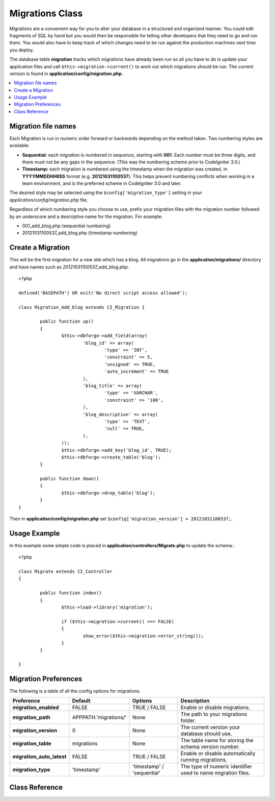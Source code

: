 ################
Migrations Class
################

Migrations are a convenient way for you to alter your database in a 
structured and organized manner. You could edit fragments of SQL by hand 
but you would then be responsible for telling other developers that they 
need to go and run them. You would also have to keep track of which changes 
need to be run against the production machines next time you deploy.

The database table **migration** tracks which migrations have already been 
run so all you have to do is update your application files and 
call ``$this->migration->current()`` to work out which migrations should be run. 
The current version is found in **application/config/migration.php**.

.. contents::
  :local:

.. raw:: html

  <div class="custom-index container"></div>

********************
Migration file names
********************

Each Migration is run in numeric order forward or backwards depending on the
method taken. Two numbering styles are available:

* **Sequential:** each migration is numbered in sequence, starting with **001**.
  Each number must be three digits, and there must not be any gaps in the
  sequence. (This was the numbering scheme prior to CodeIgniter 3.0.)
* **Timestamp:** each migration is numbered using the timestamp when the migration
  was created, in **YYYYMMDDHHIISS** format (e.g. **20121031100537**). This
  helps prevent numbering conflicts when working in a team environment, and is
  the preferred scheme in CodeIgniter 3.0 and later.

The desired style may be selected using the ``$config['migration_type']``
setting in your *application/config/migration.php* file.

Regardless of which numbering style you choose to use, prefix your migration
files with the migration number followed by an underscore and a descriptive
name for the migration. For example:

* 001_add_blog.php (sequential numbering)
* 20121031100537_add_blog.php (timestamp numbering)

******************
Create a Migration
******************
	
This will be the first migration for a new site which has a blog. All 
migrations go in the **application/migrations/** directory and have names such 
as *20121031100537_add_blog.php*.
::

	<?php

	defined('BASEPATH') OR exit('No direct script access allowed');

	class Migration_Add_blog extends CI_Migration {

		public function up()
		{
			$this->dbforge->add_field(array(
				'blog_id' => array(
					'type' => 'INT',
					'constraint' => 5,
					'unsigned' => TRUE,
					'auto_increment' => TRUE
				),
				'blog_title' => array(
					'type' => 'VARCHAR',
					'constraint' => '100',
				),
				'blog_description' => array(
					'type' => 'TEXT',
					'null' => TRUE,
				),
			));
			$this->dbforge->add_key('blog_id', TRUE);
			$this->dbforge->create_table('blog');
		}

		public function down()
		{
			$this->dbforge->drop_table('blog');
		}
	}

Then in **application/config/migration.php** set ``$config['migration_version'] = 20121031100537;``.

*************
Usage Example
*************

In this example some simple code is placed in **application/controllers/Migrate.php** 
to update the schema.::

	<?php
	
	class Migrate extends CI_Controller
	{

		public function index()
		{
			$this->load->library('migration');

			if ($this->migration->current() === FALSE)
			{
				show_error($this->migration->error_string());
			}
		}

	}

*********************
Migration Preferences
*********************

The following is a table of all the config options for migrations.

========================== ====================== ========================== =============================================
Preference                 Default                Options                    Description
========================== ====================== ========================== =============================================
**migration_enabled**      FALSE                  TRUE / FALSE               Enable or disable migrations.
**migration_path**         APPPATH.'migrations/'  None                       The path to your migrations folder.
**migration_version**      0                      None                       The current version your database should use.
**migration_table**        migrations             None                       The table name for storing the schema
                                                                             version number.
**migration_auto_latest**  FALSE                  TRUE / FALSE               Enable or disable automatically 
                                                                             running migrations.
**migration_type**         'timestamp'            'timestamp' / 'sequential' The type of numeric identifier used to name
                                                                             migration files.
========================== ====================== ========================== =============================================

***************
Class Reference
***************

.. php:class:: CI_Migration

	.. php:method:: current()

		:returns:	TRUE if no migrations are found, current version string on success, FALSE on failure
		:rtype:	mixed

		Migrates up to the current version (whatever is set for
		``$config['migration_version']`` in *application/config/migration.php*).

	.. php:method:: error_string()

		:returns:	Error messages
		:rtype:	string

		This returns a string of errors that were detected while performing a migration.

	.. php:method:: find_migrations()

		:returns:	An array of migration files
		:rtype:	array

		An array of migration filenames are returned that are found in the **migration_path** property.

	.. php:method:: latest()

		:returns:	current version string on success, FALSE on failure
		:rtype:	mixed

		This works much the same way as ``current()`` but instead of looking for 
		the ``$config['migration_version']`` the Migration class will use the very 
		newest migration found in the filesystem.

	.. php:method:: version($target_version)

		:param	mixed	$target_version: Migration version to process
		:returns:	TRUE if no migrations are found, current version string on success, FALSE on failure
		:rtype:	mixed

		Version can be used to roll back changes or step forwards programmatically to 
		specific versions. It works just like ``current()`` but ignores ``$config['migration_version']``.
		::

			$this->migration->version(5);
